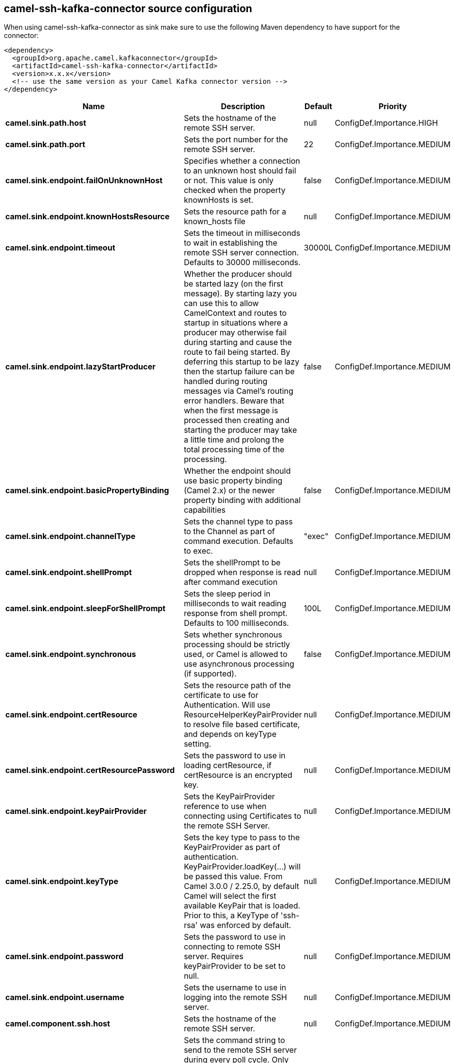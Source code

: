 // kafka-connector options: START
== camel-ssh-kafka-connector source configuration

When using camel-ssh-kafka-connector as sink make sure to use the following Maven dependency to have support for the connector:

[source,xml]
----
<dependency>
  <groupId>org.apache.camel.kafkaconnector</groupId>
  <artifactId>camel-ssh-kafka-connector</artifactId>
  <version>x.x.x</version>
  <!-- use the same version as your Camel Kafka connector version -->
</dependency>
----


[width="100%",cols="2,5,^1,2",options="header"]
|===
| Name | Description | Default | Priority
| *camel.sink.path.host* | Sets the hostname of the remote SSH server. | null | ConfigDef.Importance.HIGH
| *camel.sink.path.port* | Sets the port number for the remote SSH server. | 22 | ConfigDef.Importance.MEDIUM
| *camel.sink.endpoint.failOnUnknownHost* | Specifies whether a connection to an unknown host should fail or not. This value is only checked when the property knownHosts is set. | false | ConfigDef.Importance.MEDIUM
| *camel.sink.endpoint.knownHostsResource* | Sets the resource path for a known_hosts file | null | ConfigDef.Importance.MEDIUM
| *camel.sink.endpoint.timeout* | Sets the timeout in milliseconds to wait in establishing the remote SSH server connection. Defaults to 30000 milliseconds. | 30000L | ConfigDef.Importance.MEDIUM
| *camel.sink.endpoint.lazyStartProducer* | Whether the producer should be started lazy (on the first message). By starting lazy you can use this to allow CamelContext and routes to startup in situations where a producer may otherwise fail during starting and cause the route to fail being started. By deferring this startup to be lazy then the startup failure can be handled during routing messages via Camel's routing error handlers. Beware that when the first message is processed then creating and starting the producer may take a little time and prolong the total processing time of the processing. | false | ConfigDef.Importance.MEDIUM
| *camel.sink.endpoint.basicPropertyBinding* | Whether the endpoint should use basic property binding (Camel 2.x) or the newer property binding with additional capabilities | false | ConfigDef.Importance.MEDIUM
| *camel.sink.endpoint.channelType* | Sets the channel type to pass to the Channel as part of command execution. Defaults to exec. | "exec" | ConfigDef.Importance.MEDIUM
| *camel.sink.endpoint.shellPrompt* | Sets the shellPrompt to be dropped when response is read after command execution | null | ConfigDef.Importance.MEDIUM
| *camel.sink.endpoint.sleepForShellPrompt* | Sets the sleep period in milliseconds to wait reading response from shell prompt. Defaults to 100 milliseconds. | 100L | ConfigDef.Importance.MEDIUM
| *camel.sink.endpoint.synchronous* | Sets whether synchronous processing should be strictly used, or Camel is allowed to use asynchronous processing (if supported). | false | ConfigDef.Importance.MEDIUM
| *camel.sink.endpoint.certResource* | Sets the resource path of the certificate to use for Authentication. Will use ResourceHelperKeyPairProvider to resolve file based certificate, and depends on keyType setting. | null | ConfigDef.Importance.MEDIUM
| *camel.sink.endpoint.certResourcePassword* | Sets the password to use in loading certResource, if certResource is an encrypted key. | null | ConfigDef.Importance.MEDIUM
| *camel.sink.endpoint.keyPairProvider* | Sets the KeyPairProvider reference to use when connecting using Certificates to the remote SSH Server. | null | ConfigDef.Importance.MEDIUM
| *camel.sink.endpoint.keyType* | Sets the key type to pass to the KeyPairProvider as part of authentication. KeyPairProvider.loadKey(...) will be passed this value. From Camel 3.0.0 / 2.25.0, by default Camel will select the first available KeyPair that is loaded. Prior to this, a KeyType of 'ssh-rsa' was enforced by default. | null | ConfigDef.Importance.MEDIUM
| *camel.sink.endpoint.password* | Sets the password to use in connecting to remote SSH server. Requires keyPairProvider to be set to null. | null | ConfigDef.Importance.MEDIUM
| *camel.sink.endpoint.username* | Sets the username to use in logging into the remote SSH server. | null | ConfigDef.Importance.MEDIUM
| *camel.component.ssh.host* | Sets the hostname of the remote SSH server. | null | ConfigDef.Importance.MEDIUM
| *camel.component.ssh.pollCommand* | Sets the command string to send to the remote SSH server during every poll cycle. Only works with camel-ssh component being used as a consumer, i.e. from(ssh://...). You may need to end your command with a newline, and that must be URL encoded %0A | null | ConfigDef.Importance.MEDIUM
| *camel.component.ssh.port* | Sets the port number for the remote SSH server. | null | ConfigDef.Importance.MEDIUM
| *camel.component.ssh.timeout* | Sets the timeout in milliseconds to wait in establishing the remote SSH server connection. Defaults to 30000 milliseconds. | null | ConfigDef.Importance.MEDIUM
| *camel.component.ssh.lazyStartProducer* | Whether the producer should be started lazy (on the first message). By starting lazy you can use this to allow CamelContext and routes to startup in situations where a producer may otherwise fail during starting and cause the route to fail being started. By deferring this startup to be lazy then the startup failure can be handled during routing messages via Camel's routing error handlers. Beware that when the first message is processed then creating and starting the producer may take a little time and prolong the total processing time of the processing. | false | ConfigDef.Importance.MEDIUM
| *camel.component.ssh.basicPropertyBinding* | Whether the component should use basic property binding (Camel 2.x) or the newer property binding with additional capabilities | false | ConfigDef.Importance.MEDIUM
| *camel.component.ssh.channelType* | Sets the channel type to pass to the Channel as part of command execution. Defaults to exec. | null | ConfigDef.Importance.MEDIUM
| *camel.component.ssh.configuration* | To use the shared SSH configuration | null | ConfigDef.Importance.MEDIUM
| *camel.component.ssh.shellPrompt* | Sets the shellPrompt to be dropped when response is read after command execution | null | ConfigDef.Importance.MEDIUM
| *camel.component.ssh.sleepForShellPrompt* | Sets the sleep period in milliseconds to wait reading response from shell prompt. Defaults to 100 milliseconds. | null | ConfigDef.Importance.MEDIUM
| *camel.component.ssh.certResource* | Sets the resource path of the certificate to use for Authentication. Will use ResourceHelperKeyPairProvider to resolve file based certificate, and depends on keyType setting. | null | ConfigDef.Importance.MEDIUM
| *camel.component.ssh.certResourcePassword* | Sets the password to use in loading certResource, if certResource is an encrypted key. | null | ConfigDef.Importance.MEDIUM
| *camel.component.ssh.keyPairProvider* | Sets the KeyPairProvider reference to use when connecting using Certificates to the remote SSH Server. | null | ConfigDef.Importance.MEDIUM
| *camel.component.ssh.keyType* | Sets the key type to pass to the KeyPairProvider as part of authentication. KeyPairProvider.loadKey(...) will be passed this value. Defaults to ssh-rsa. | null | ConfigDef.Importance.MEDIUM
| *camel.component.ssh.password* | Sets the password to use in connecting to remote SSH server. Requires keyPairProvider to be set to null. | null | ConfigDef.Importance.MEDIUM
| *camel.component.ssh.username* | Sets the username to use in logging into the remote SSH server. | null | ConfigDef.Importance.MEDIUM
|===
// kafka-connector options: END
